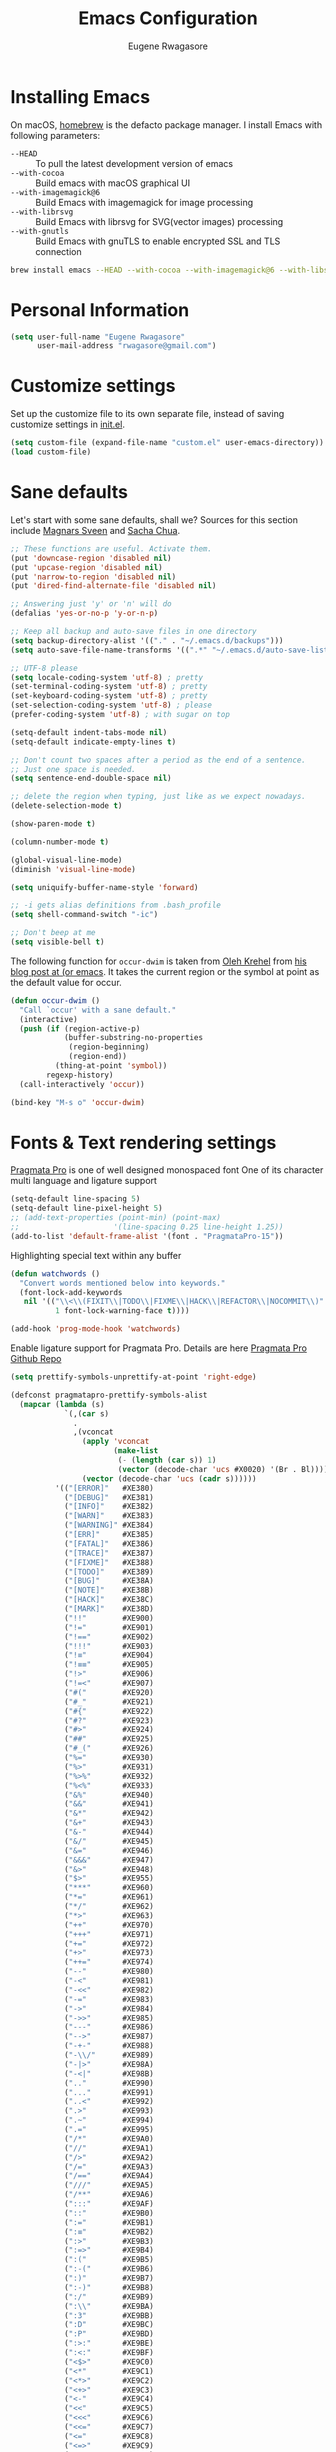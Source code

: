 #+TITLE: Emacs Configuration
#+AUTHOR: Eugene Rwagasore

* Installing Emacs
On macOS, [[https://brew.sh][homebrew]] is the defacto package manager.
I install Emacs with following parameters:
- ~--HEAD~ :: To pull the latest development version of emacs
- ~--with-cocoa~ :: Build emacs with macOS graphical UI
- ~--with-imagemagick@6~ :: Build Emacs with imagemagick for image processing
- ~--with-librsvg~ :: Build Emacs with librsvg for SVG(vector images) processing
- ~--with-gnutls~ :: Build Emacs with gnuTLS to enable encrypted SSL and TLS connection
#+BEGIN_SRC sh
  brew install emacs --HEAD --with-cocoa --with-imagemagick@6 --with-libsvg --with-gnutls
#+END_SRC

* Personal Information
#+begin_src emacs-lisp
(setq user-full-name "Eugene Rwagasore"
      user-mail-address "rwagasore@gmail.com")
#+end_src

* Customize settings
Set up the customize file to its own separate file, instead of saving
customize settings in [[file:init.el][init.el]]. 
#+begin_src emacs-lisp
  (setq custom-file (expand-file-name "custom.el" user-emacs-directory))
  (load custom-file)
#+end_src

* Sane defaults
Let's start with some sane defaults, shall we?
Sources for this section include [[https://github.com/magnars/.emacs.d/blob/master/settings/sane-defaults.el][Magnars Sveen]] and [[http://pages.sachachua.com/.emacs.d/Sacha.html][Sacha Chua]].
#+begin_src emacs-lisp
  ;; These functions are useful. Activate them.
  (put 'downcase-region 'disabled nil)
  (put 'upcase-region 'disabled nil)
  (put 'narrow-to-region 'disabled nil)
  (put 'dired-find-alternate-file 'disabled nil)

  ;; Answering just 'y' or 'n' will do
  (defalias 'yes-or-no-p 'y-or-n-p)

  ;; Keep all backup and auto-save files in one directory
  (setq backup-directory-alist '(("." . "~/.emacs.d/backups")))
  (setq auto-save-file-name-transforms '((".*" "~/.emacs.d/auto-save-list/" t)))

  ;; UTF-8 please
  (setq locale-coding-system 'utf-8) ; pretty
  (set-terminal-coding-system 'utf-8) ; pretty
  (set-keyboard-coding-system 'utf-8) ; pretty
  (set-selection-coding-system 'utf-8) ; please
  (prefer-coding-system 'utf-8) ; with sugar on top

  (setq-default indent-tabs-mode nil)
  (setq-default indicate-empty-lines t)

  ;; Don't count two spaces after a period as the end of a sentence.
  ;; Just one space is needed.
  (setq sentence-end-double-space nil)

  ;; delete the region when typing, just like as we expect nowadays.
  (delete-selection-mode t)

  (show-paren-mode t)

  (column-number-mode t)

  (global-visual-line-mode)
  (diminish 'visual-line-mode)

  (setq uniquify-buffer-name-style 'forward)

  ;; -i gets alias definitions from .bash_profile
  (setq shell-command-switch "-ic")

  ;; Don't beep at me
  (setq visible-bell t)
#+end_src

The following function for ~occur-dwim~ is taken from [[https://github.com/abo-abo][Oleh Krehel]] from
[[http://oremacs.com/2015/01/26/occur-dwim/][his blog post at (or emacs]]. It takes the current region or the symbol
at point as the default value for occur.

#+begin_src emacs-lisp
(defun occur-dwim ()
  "Call `occur' with a sane default."
  (interactive)
  (push (if (region-active-p)
            (buffer-substring-no-properties
             (region-beginning)
             (region-end))
          (thing-at-point 'symbol))
        regexp-history)
  (call-interactively 'occur))

(bind-key "M-s o" 'occur-dwim)
#+end_src
* Fonts & Text rendering settings
[[https://www.fsd.it/shop/fonts/pragmatapro/][Pragmata Pro]] is one of well designed monospaced font
One of its character multi language and ligature support
#+BEGIN_SRC emacs-lisp
  (setq-default line-spacing 5)
  (setq-default line-pixel-height 5)
  ;; (add-text-properties (point-min) (point-max)
  ;;                     '(line-spacing 0.25 line-height 1.25))
  (add-to-list 'default-frame-alist '(font . "PragmataPro-15"))
#+END_SRC

Highlighting special text within any buffer
#+BEGIN_SRC emacs-lisp
  (defun watchwords ()
    "Convert words mentioned below into keywords."
    (font-lock-add-keywords
     nil '(("\\<\\(FIXIT\\|TODO\\|FIXME\\|HACK\\|REFACTOR\\|NOCOMMIT\\)"
            1 font-lock-warning-face t))))

  (add-hook 'prog-mode-hook 'watchwords)
#+END_SRC

Enable ligature support for Pragmata Pro. Details are here [[https://github.com/fabrizioschiavi/pragmatapro][Pragmata Pro Github Repo]]
#+BEGIN_SRC emacs-lisp
  (setq prettify-symbols-unprettify-at-point 'right-edge)

  (defconst pragmatapro-prettify-symbols-alist
    (mapcar (lambda (s)
              `(,(car s)
                .
                ,(vconcat
                  (apply 'vconcat
                         (make-list
                          (- (length (car s)) 1)
                          (vector (decode-char 'ucs #X0020) '(Br . Bl))))
                  (vector (decode-char 'ucs (cadr s))))))
            '(("[ERROR]"   #XE380)
              ("[DEBUG]"   #XE381)
              ("[INFO]"    #XE382)
              ("[WARN]"    #XE383)
              ("[WARNING]" #XE384)
              ("[ERR]"     #XE385)
              ("[FATAL]"   #XE386)
              ("[TRACE]"   #XE387)
              ("[FIXME]"   #XE388)
              ("[TODO]"    #XE389)
              ("[BUG]"     #XE38A)
              ("[NOTE]"    #XE38B)
              ("[HACK]"    #XE38C)
              ("[MARK]"    #XE38D)
              ("!!"        #XE900)
              ("!="        #XE901)
              ("!=="       #XE902)
              ("!!!"       #XE903)
              ("!≡"        #XE904)
              ("!≡≡"       #XE905)
              ("!>"        #XE906)
              ("!=<"       #XE907)
              ("#("        #XE920)
              ("#_"        #XE921)
              ("#{"        #XE922)
              ("#?"        #XE923)
              ("#>"        #XE924)
              ("##"        #XE925)
              ("#_("       #XE926)
              ("%="        #XE930)
              ("%>"        #XE931)
              ("%>%"       #XE932)
              ("%<%"       #XE933)
              ("&%"        #XE940)
              ("&&"        #XE941)
              ("&*"        #XE942)
              ("&+"        #XE943)
              ("&-"        #XE944)
              ("&/"        #XE945)
              ("&="        #XE946)
              ("&&&"       #XE947)
              ("&>"        #XE948)
              ("$>"        #XE955)
              ("***"       #XE960)
              ("*="        #XE961)
              ("*/"        #XE962)
              ("*>"        #XE963)
              ("++"        #XE970)
              ("+++"       #XE971)
              ("+="        #XE972)
              ("+>"        #XE973)
              ("++="       #XE974)
              ("--"        #XE980)
              ("-<"        #XE981)
              ("-<<"       #XE982)
              ("-="        #XE983)
              ("->"        #XE984)
              ("->>"       #XE985)
              ("---"       #XE986)
              ("-->"       #XE987)
              ("-+-"       #XE988)
              ("-\\/"      #XE989)
              ("-|>"       #XE98A)
              ("-<|"       #XE98B)
              (".."        #XE990)
              ("..."       #XE991)
              ("..<"       #XE992)
              (".>"        #XE993)
              (".~"        #XE994)
              (".="        #XE995)
              ("/*"        #XE9A0)
              ("//"        #XE9A1)
              ("/>"        #XE9A2)
              ("/="        #XE9A3)
              ("/=="       #XE9A4)
              ("///"       #XE9A5)
              ("/**"       #XE9A6)
              (":::"       #XE9AF)
              ("::"        #XE9B0)
              (":="        #XE9B1)
              (":≡"        #XE9B2)
              (":>"        #XE9B3)
              (":=>"       #XE9B4)
              (":("        #XE9B5)
              (":-("       #XE9B6)
              (":)"        #XE9B7)
              (":-)"       #XE9B8)
              (":/"        #XE9B9)
              (":\\"       #XE9BA)
              (":3"        #XE9BB)
              (":D"        #XE9BC)
              (":P"        #XE9BD)
              (":>:"       #XE9BE)
              (":<:"       #XE9BF)
              ("<$>"       #XE9C0)
              ("<*"        #XE9C1)
              ("<*>"       #XE9C2)
              ("<+>"       #XE9C3)
              ("<-"        #XE9C4)
              ("<<"        #XE9C5)
              ("<<<"       #XE9C6)
              ("<<="       #XE9C7)
              ("<="        #XE9C8)
              ("<=>"       #XE9C9)
              ("<>"        #XE9CA)
              ("<|>"       #XE9CB)
              ("<<-"       #XE9CC)
              ("<|"        #XE9CD)
              ("<=<"       #XE9CE)
              ("<~"        #XE9CF)
              ("<~~"       #XE9D0)
              ("<<~"       #XE9D1)
              ("<$"        #XE9D2)
              ("<+"        #XE9D3)
              ("<!>"       #XE9D4)
              ("<@>"       #XE9D5)
              ("<#>"       #XE9D6)
              ("<%>"       #XE9D7)
              ("<^>"       #XE9D8)
              ("<&>"       #XE9D9)
              ("<?>"       #XE9DA)
              ("<.>"       #XE9DB)
              ("</>"       #XE9DC)
              ("<\\>"      #XE9DD)
              ("<\">"      #XE9DE)
              ("<:>"       #XE9DF)
              ("<~>"       #XE9E0)
              ("<**>"      #XE9E1)
              ("<<^"       #XE9E2)
              ("<!"        #XE9E3)
              ("<@"        #XE9E4)
              ("<#"        #XE9E5)
              ("<%"        #XE9E6)
              ("<^"        #XE9E7)
              ("<&"        #XE9E8)
              ("<?"        #XE9E9)
              ("<."        #XE9EA)
              ("</"        #XE9EB)
              ("<\\"       #XE9EC)
              ("<\""       #XE9ED)
              ("<:"        #XE9EE)
              ("<->"       #XE9EF)
              ("<!--"      #XE9F0)
              ("<--"       #XE9F1)
              ("<~<"       #XE9F2)
              ("<==>"      #XE9F3)
              ("<|-"       #XE9F4)
              ("<<|"       #XE9F5)
              ("==<"       #XEA00)
              ("=="        #XEA01)
              ("==="       #XEA02)
              ("==>"       #XEA03)
              ("=>"        #XEA04)
              ("=~"        #XEA05)
              ("=>>"       #XEA06)
              ("=/="       #XEA07)
              ("≡≡"        #XEA10)
              ("≡≡≡"       #XEA11)
              ("≡:≡"       #XEA12)
              (">-"        #XEA20)
              (">="        #XEA21)
              (">>"        #XEA22)
              (">>-"       #XEA23)
              (">=="       #XEA24)
              (">>>"       #XEA25)
              (">=>"       #XEA26)
              (">>^"       #XEA27)
              (">>|"       #XEA28)
              (">!="       #XEA29)
              ("??"        #XEA40)
              ("?~"        #XEA41)
              ("?="        #XEA42)
              ("?>"        #XEA43)
              ("???"       #XEA44)
              ("?."        #XEA45)
              ("^="        #XEA48)
              ("^."        #XEA49)
              ("^?"        #XEA4A)
              ("^.."       #XEA4B)
              ("^<<"       #XEA4C)
              ("^>>"       #XEA4D)
              ("^>"        #XEA4E)
              ("\\\\"      #XEA50)
              ("\\>"       #XEA51)
              ("\\/-"      #XEA52)
              ("@>"        #XEA57)
              ("|="        #XEA60)
              ("||"        #XEA61)
              ("|>"        #XEA62)
              ("|||"       #XEA63)
              ("|+|"       #XEA64)
              ("|->"       #XEA65)
              ("|-->"      #XEA66)
              ("|=>"       #XEA67)
              ("|==>"      #XEA68)
              ("|>-"       #XEA69)
              ("|<<"       #XEA6A)
              ("||>"       #XEA6B)
              ("|>>"       #XEA6C)
              ("~="        #XEA70)
              ("~>"        #XEA71)
              ("~~>"       #XEA72)
              ("~>>"       #XEA73)
              ("[["        #XEA80)
              ("]]"        #XEA81)
              ("\">"       #XEA90)
              )))

  (defun add-pragmatapro-prettify-symbols-alist ()
    (dolist (alias pragmatapro-prettify-symbols-alist)
      (push alias prettify-symbols-alist)))

  (add-hook 'prog-mode-hook #'add-pragmatapro-prettify-symbols-alist)
#+END_SRC


Enable glyph rendering and use whitespace-mode
#+BEGIN_SRC emacs-lisp
  (global-prettify-symbols-mode t)

  (use-package whitespace
    :bind ("\C-c w" . whitespace-mode))
#+END_SRC
* macOS customizations
#+BEGIN_SRC emacs-lisp
  ;; enable sRGB colors with emacs cocoa version
  (setq ns-use-srgb-colorspace t)

  ;; disable macOS unfriendly keyboard behavior
  (set-keyboard-coding-system nil)

  ;; Don't make new frames when opening a new file with Emacs
  (setq ns-pop-up-frames nil)

  ;; Fullscreen
  (bind-key "<s-C-return>" 'toggle-frame-fullscreen)

  ;; buffer switching
  (bind-key "s-{" 'previous-buffer)
  (bind-key "s-}" 'next-buffer)
#+END_SRC
* Shell configurations
Preprocess commands sent to shell prompt and
process differently clear, man commands
#+BEGIN_SRC emacs-lisp
  (defun shell-command-preprocessor (proc command)
    "Various commands pre-processing before sending to shell"
    (cond
     ;; Checking for clear command and execute it.
     ((string-match "^[ \t]*clear[ \t]*$" command)
      (comint-send-string proc "\n")
      (erase-buffer))
   
     ;; Checking for man command and execute it.
     ((string-match "^[ \t]*man[ \t]*" command)
      (comint-send-string proc "\n")
      (setq command (replace-regexp-in-string "^[ \t]*man[ \t]*" "" command))
      (setq command (replace-regexp-in-string "[ \t]+$" "" command))
      ;;(message (format "command %s command" command))
      (funcall 'man command))
   
     ;; Send other commands to the default handler.
     (t (comint-simple-send proc command))))


  (defun shell-mode-proprocessor-hook ()
    "shell mode preprocessing customizations"
    (local-set-key '[up] 'comint-previous-input)
    (local-set-key (kbd "\C-p") 'comint-previous-input)
    (local-set-key '[down] 'comint-next-input)
    (local-set-key (kbd "\C-n") 'comint-next-input)
    (local-set-key '[(shift tab)] 'comint-next-matching-input-from-input)
    (setq comint-input-sender 'shell-command-preprocessor))

  (ansi-color-for-comint-mode-on)
  (add-hook 'shell-mode-hook 'shell-mode-proprocessor-hook)
#+END_SRC

~exec-path-from-shell~ makes the command-line path with Emacs’s shell match the same one on macOS.

#+BEGIN_SRC emacs-lisp
  (use-package exec-path-from-shell
    :if (memq window-system '(mac ns))
    :ensure t
    :init
    (exec-path-from-shell-initialize))
#+END_SRC
* Themes
  :PROPERTIES:
  :ORDERED:  t
  :END:
#+BEGIN_SRC emacs-lisp
  (use-package darkness
    :defer t
    :init (load-theme 'darkness))

#+END_SRC

* IDO
#+BEGIN_SRC emacs-lisp
  (use-package ido
    :init
    (setq ido-enable-flex-matching t)
    (setq ido-everywhere t)
    (ido-mode t)
    (use-package ido-vertical-mode
      :ensure t
      :defer t
      :init (ido-vertical-mode t)
      (setq ido-vertical-define-keys 'C-n-and-C-p-only)))
#+END_SRC
* SMEX
#+BEGIN_SRC emacs-lisp
  (defun cached-smex ()
    "Convert previous commands into keywords"
    (interactive)
    (or (boundp 'smex-cache)
        (smex-initialize)) (smex))

  (use-package smex
    :ensure t
    :bind ("\C-x\C-m" . cached-smex))
#+END_SRC
* Cursor styling
#+BEGIN_SRC emacs-lisp
  (setq-default cursor-type '(bar . 1)
                blink-cursor-delay 0
                blink-cursor-interval 0.4)
#+END_SRC
* Scratch
#+BEGIN_SRC emacs-lisp
  (use-package scratch
    :ensure t
    :commands scratch)
#+END_SRC
* Zoom-frm
#+BEGIN_SRC emacs-lisp
  (use-package zoom-frm
    :ensure t
    :bind (("C-x s-=" . zoom-in/out)
           ("C-x <s-return>" . toggle-zoom-frame))
    :config
    (setq frame-zoom-font-difference 10))
#+END_SRC
* Smartscan
#+BEGIN_SRC emacs-lisp
  (use-package smartscan
    :ensure t
    :config (global-smartscan-mode 1)
    :bind (("s-n" . smartscan-symbol-go-forward)
           ("s-p" . smartscan-symbol-go-backward)))
#+END_SRC
* Smartparens
#+BEGIN_SRC emacs-lisp
  (use-package smartparens
    :ensure t
    :defer t
    :diminish smartparens-mode
    :config
    (require 'smartparens-config)

    ;; Set up some pairings for org mode markup. These pairings won't
    ;; activate by default; they'll only apply for wrapping regions.
    (sp-local-pair 'org-mode "~" "~" :actions '(wrap))
    (sp-local-pair 'org-mode "/" "/" :actions '(wrap))
    (sp-local-pair 'org-mode "*" "*" :actions '(wrap)))
#+END_SRC
* Multiple cursors
#+BEGIN_SRC emacs-lisp
  (use-package multiple-cursors
    :ensure t
    :bind (("C-S-c C-S-c" . mc/edit-lines)
           ("C->"         . mc/mark-next-like-this)
           ("C-<"         . mc/mark-previous-like-this)
           ("C-c C-<"     . mc/mark-all-like-this)
           ("C-!"         . mc/mark-next-symbol-like-this)
           ("s-d"         . mc/mark-all-dwim)))
#+END_SRC
* Magit
#+BEGIN_SRC emacs-lisp
  (use-package magit
    :ensure t
    :defer t
    :bind ("C-x g" . magit-status)
    :config
    (define-key magit-status-mode-map (kbd "q") 'magit-quit-session))
#+END_SRC
* Tramp
#+BEGIN_SRC emacs-lisp
  (use-package tramp)
#+END_SRC
* Company mode
#+BEGIN_SRC emacs-lisp
  (use-package company
    :ensure t
    :config 
    (setq company-idle-delay 0.3)
    (setq company-tooltip-limit 20)
    (setq company-minimum-prefix-length 1)
    (setq company-echo-delay 0)
    (add-hook 'after-init-hook 'global-company-mode))
#+END_SRC

* Rainbow mode
#+BEGIN_SRC emacs-lisp
  (use-package rainbow-mode
    :ensure t)
#+END_SRC

* Web mode
#+BEGIN_SRC emacs-lisp
  (use-package web-mode
    :ensure t
    :init
    (add-to-list 'auto-mode-alist '("\\.js[x]?\\'" . web-mode))
    (add-to-list 'auto-mode-alist '("\\.html?\\'" . web-mode)))
#+END_SRC

* Markdown
#+BEGIN_SRC emacs-lisp
  (use-package markdown-mode
    :ensure t
    :mode (("\\.markdown\\'" . markdown-mode)
           ("\\.md\\'"       . markdown-mode)))
#+END_SRC
